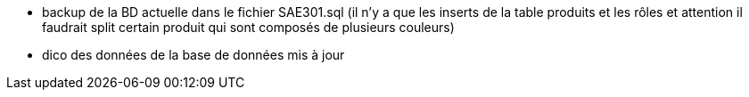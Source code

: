 - backup de la BD actuelle dans le fichier SAE301.sql (il n'y a que les inserts de la table produits et les rôles et attention il faudrait split certain produit qui sont composés de plusieurs couleurs)
- dico des données de la base de données mis à jour 